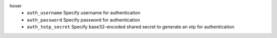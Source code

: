 hover
    * ``auth_username`` Specify username for authentication

    * ``auth_password`` Specify password for authentication

    * ``auth_totp_secret`` Specify base32-encoded shared secret to generate an otp for authentication
